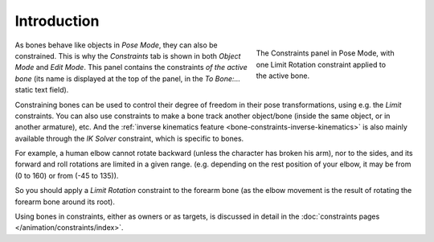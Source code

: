 
************
Introduction
************

.. figure:: /images/rigging_armatures_posing_bone-constraints_introduction_tab.png
   :align: right
   :figwidth: 280px

   The Constraints panel in Pose Mode,
   with one Limit Rotation constraint applied to the active bone.

As bones behave like objects in *Pose Mode*, they can also be constrained.
This is why the *Constraints* tab is shown in both *Object Mode* and *Edit Mode*.
This panel contains the constraints *of the active bone*
(its name is displayed at the top of the panel, in the *To Bone:...* static text field).

Constraining bones can be used to control their degree of freedom
in their pose transformations, using e.g. the *Limit* constraints.
You can also use constraints to make a bone track another object/bone
(inside the same object, or in another armature), etc.
And the :ref:`inverse kinematics feature <bone-constraints-inverse-kinematics>`
is also mainly available through the *IK Solver* constraint, which is specific to bones.

For example, a human elbow cannot rotate backward (unless the character has broken his arm),
nor to the sides, and its forward and roll rotations are limited in a given range.
(e.g. depending on the rest position of your elbow, it may be from (0 to 160) or from (-45 to 135)).

So you should apply a *Limit Rotation* constraint to the forearm bone
(as the elbow movement is the result of rotating the forearm bone around its root).

Using bones in constraints, either as owners or as targets, is discussed in detail
in the :doc:`constraints pages </animation/constraints/index>`.
